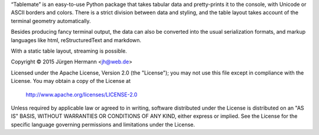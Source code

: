 “Tablemate” is an easy-to-use Python package that takes tabular data
and pretty-prints it to the console, with Unicode or ASCII borders
and colors. There is a strict division between data and styling, and
the table layout takes account of the terminal geometry automatically.

Besides producing fancy terminal output, the data can also be converted
into the usual serialization formats, and markup languages like html,
reStructuredText and markdown.

With a static table layout, streaming is possible.


Copyright ©  2015 Jürgen Hermann <jh@web.de>

Licensed under the Apache License, Version 2.0 (the "License");
you may not use this file except in compliance with the License.
You may obtain a copy of the License at

    http://www.apache.org/licenses/LICENSE-2.0

Unless required by applicable law or agreed to in writing, software
distributed under the License is distributed on an "AS IS" BASIS,
WITHOUT WARRANTIES OR CONDITIONS OF ANY KIND, either express or implied.
See the License for the specific language governing permissions and
limitations under the License.

